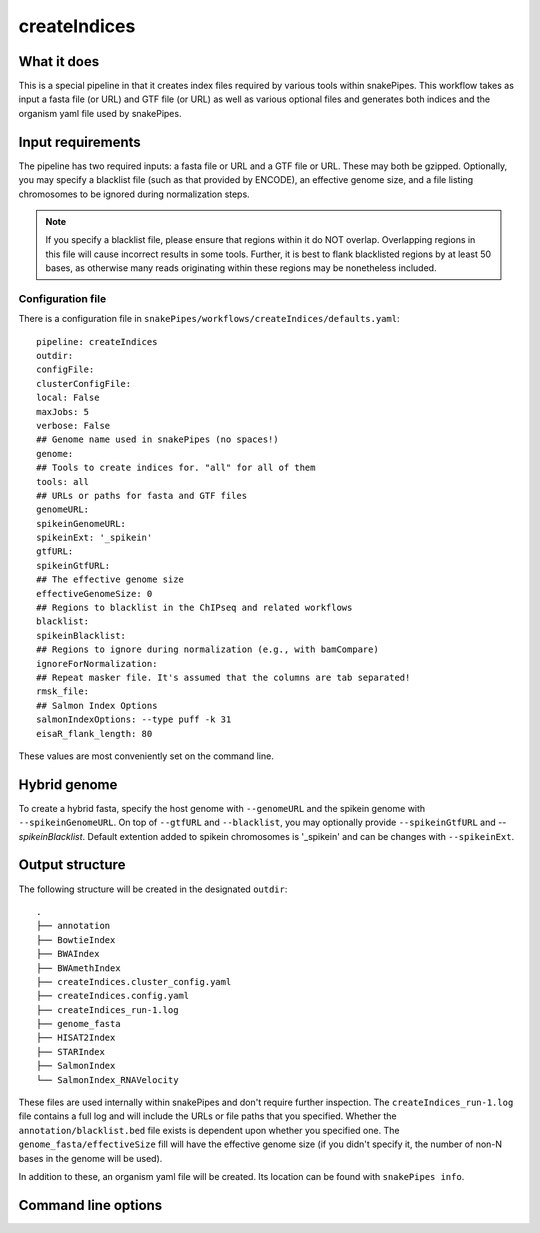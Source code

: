 .. _createIndices:

createIndices
=============

What it does
------------

This is a special pipeline in that it creates index files required by various tools within snakePipes. This workflow takes as input a fasta file (or URL) and GTF file (or URL) as well as various optional files and generates both indices and the organism yaml file used by snakePipes.

.. image:: ../images/createIndices_pipeline.png

Input requirements
------------------

The pipeline has two required inputs: a fasta file or URL and a GTF file or URL. These may both be gzipped. Optionally, you may specify a blacklist file (such as that provided by ENCODE), an effective genome size, and a file listing chromosomes to be ignored during normalization steps.

.. note:: If you specify a blacklist file, please ensure that regions within it do NOT overlap. Overlapping regions in this file will cause incorrect results in some tools. Further, it is best to flank blacklisted regions by at least 50 bases, as otherwise many reads originating within these regions may be nonetheless included.

Configuration file
~~~~~~~~~~~~~~~~~~

There is a configuration file in ``snakePipes/workflows/createIndices/defaults.yaml``::

    pipeline: createIndices
    outdir:
    configFile:
    clusterConfigFile:
    local: False
    maxJobs: 5
    verbose: False
    ## Genome name used in snakePipes (no spaces!)
    genome:
    ## Tools to create indices for. "all" for all of them
    tools: all
    ## URLs or paths for fasta and GTF files
    genomeURL:
    spikeinGenomeURL:
    spikeinExt: '_spikein'
    gtfURL:
    spikeinGtfURL:
    ## The effective genome size
    effectiveGenomeSize: 0
    ## Regions to blacklist in the ChIPseq and related workflows
    blacklist:
    spikeinBlacklist:
    ## Regions to ignore during normalization (e.g., with bamCompare)
    ignoreForNormalization:
    ## Repeat masker file. It's assumed that the columns are tab separated!
    rmsk_file:
    ## Salmon Index Options
    salmonIndexOptions: --type puff -k 31
    eisaR_flank_length: 80


These values are most conveniently set on the command line.

Hybrid genome
-------------

To create a hybrid fasta, specify the host genome with ``--genomeURL`` and the spikein genome with ``--spikeinGenomeURL``. On top of ``--gtfURL`` and ``--blacklist``, you may optionally provide ``--spikeinGtfURL`` and `--spikeinBlacklist`. Default extention added to spikein chromosomes is '_spikein' and can be changes with ``--spikeinExt``.

Output structure
----------------

The following structure will be created in the designated ``outdir``::

    .
    ├── annotation
    ├── BowtieIndex
    ├── BWAIndex
    ├── BWAmethIndex
    ├── createIndices.cluster_config.yaml
    ├── createIndices.config.yaml
    ├── createIndices_run-1.log
    ├── genome_fasta
    ├── HISAT2Index
    ├── STARIndex
    ├── SalmonIndex
    └── SalmonIndex_RNAVelocity

These files are used internally within snakePipes and don't require further inspection. The ``createIndices_run-1.log`` file contains a full log and will include the URLs or file paths that you specified. Whether the ``annotation/blacklist.bed`` file exists is dependent upon whether you specified one. The ``genome_fasta/effectiveSize`` fill will have the effective genome size (if you didn't specify it, the number of non-N bases in the genome will be used).

In addition to these, an organism yaml file will be created. Its location can be found with ``snakePipes info``.

Command line options
--------------------

.. argparse::
    :func: parse_args
    :filename: ../snakePipes/workflows/createIndices/createIndices.py
    :prog: createIndices
    :nodefault:
